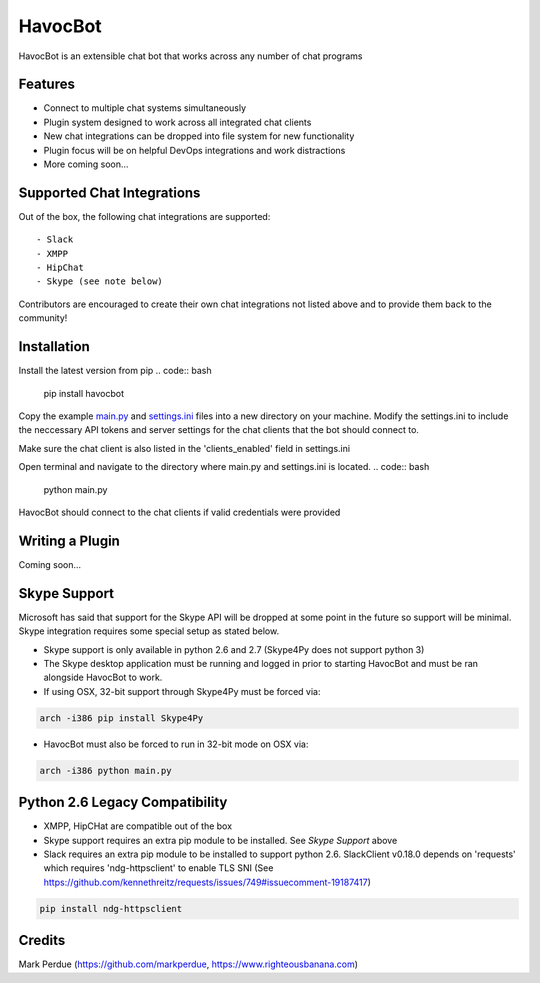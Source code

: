 HavocBot
========

.. image:: https://img.shields.io/pypi/v/havocbot.svg
    :target: https://pypi.python.org/pypi/havocbot

HavocBot is an extensible chat bot that works across any number of chat programs




Features
--------

- Connect to multiple chat systems simultaneously
- Plugin system designed to work across all integrated chat clients
- New chat integrations can be dropped into file system for new functionality
- Plugin focus will be on helpful DevOps integrations and work distractions
- More coming soon...




Supported Chat Integrations
---------------

Out of the box, the following chat integrations are supported::

- Slack
- XMPP
- HipChat
- Skype (see note below)

Contributors are encouraged to create their own chat integrations not listed above and to provide them back to the community!


Installation
------------

Install the latest version from pip
.. code:: bash

    pip install havocbot

Copy the example `main.py`_ and `settings.ini`_ files into a new directory on your machine. Modify the settings.ini to include the neccessary API tokens and server settings for the chat clients that the bot should connect to.

Make sure the chat client is also listed in the 'clients_enabled' field in settings.ini

Open terminal and navigate to the directory where main.py and settings.ini is located.
.. code:: bash

    python main.py

HavocBot should connect to the chat clients if valid credentials were provided




Writing a Plugin
----------------

Coming soon...




Skype Support
-------------

Microsoft has said that support for the Skype API will be dropped at some point in the future so support will be minimal. Skype integration requires some special setup as stated below.

- Skype support is only available in python 2.6 and 2.7 (Skype4Py does not support python 3)
- The Skype desktop application must be running and logged in prior to starting HavocBot and must be ran alongside HavocBot to work.
- If using OSX, 32-bit support through Skype4Py must be forced via:
.. code:: bash

    arch -i386 pip install Skype4Py

- HavocBot must also be forced to run in 32-bit mode on OSX via:
.. code:: bash

    arch -i386 python main.py




Python 2.6 Legacy Compatibility
-------------------------------
- XMPP, HipCHat are compatible out of the box
- Skype support requires an extra pip module to be installed. See `Skype Support` above
- Slack requires an extra pip module to be installed to support python 2.6. SlackClient v0.18.0 depends on 'requests' which requires 'ndg-httpsclient' to enable TLS SNI (See https://github.com/kennethreitz/requests/issues/749#issuecomment-19187417)
.. code:: bash

    pip install ndg-httpsclient




Credits
-------
Mark Perdue (https://github.com/markperdue, https://www.righteousbanana.com)

.. _`main.py`: https://github.com/markperdue/havocbot/tree/master/src/havocbot/examples/main.py
.. _`settings.ini`: https://github.com/markperdue/havocbot/tree/master/src/havocbot/examples/settings.ini
